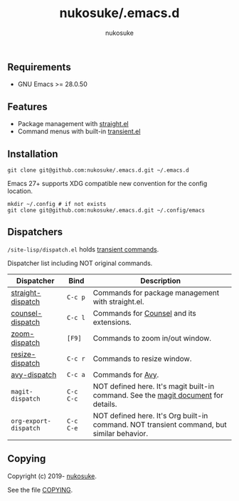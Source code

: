 # -*- mode: org; coding: utf-8; -*-
#+title: nukosuke/.emacs.d
#+author: nukosuke

** Requirements

+ GNU Emacs >= 28.0.50

** Features

+ Package management with [[https://github.com/raxod502/straight.el][straight.el]]
+ Command menus with built-in [[https://github.com/magit/transient][transient.el]]

** Installation

   #+begin_src console
   git clone git@github.com:nukosuke/.emacs.d.git ~/.emacs.d
   #+end_src

   Emacs 27+ supports XDG compatible new convention
   for the config location.

   #+begin_src console
   mkdir ~/.config # if not exists
   git clone git@github.com:nukosuke/.emacs.d.git ~/.config/emacs
   #+end_src

** Dispatchers
   ~/site-lisp/dispatch.el~ holds [[https://github.com/magit/transient#transient-commands][transient commands]].

   Dispatcher list including NOT original commands.

   | Dispatcher            | Bind      | Description                                                                               |
   |-----------------------+-----------+-------------------------------------------------------------------------------------------|
   | [[./site-lisp/dispatcher/straight-dispatch.el][straight-dispatch]]     | ~C-c p~   | Commands for package management with straight.el.                                         |
   | [[./site-lisp/dispatcher/counsel-dispatch.el][counsel-dispatch]]      | ~C-c l~   | Commands for [[https://github.com/abo-abo/swiper#counsel][Counsel]] and its extensions.                                                  |
   | [[./site-lisp/dispatcher/zoom-dispatch.el][zoom-dispatch]]         | ~[F9]~    | Commands to zoom in/out window.                                                           |
   | [[./site-lisp/dispatcher/zoom-dispatch.el][resize-dispatch]]       | ~C-c r~   | Commands to resize window.                                                                |
   | [[./site-lisp/dispatcher/avy-dispatch.el][avy-dispatch]]          | ~C-c a~   | Commands for [[https://github.com/abo-abo/avy][Avy]].                                                                         |
   | ~magit-dispatch~      | ~C-c C-c~ | NOT defined here. It's magit built-in command. See the [[https://magit.vc/manual/magit/Transient-Commands.html#Transient-Commands][magit document]] for details.        |
   | ~org-export-dispatch~ | ~C-c C-e~ | NOT defined here. It's Org built-in command. NOT transient command, but similar behavior. |

** Copying
   Copyright (c) 2019- [[https://github.com/nukosuke][nukosuke]].

   See the file [[./COPYING][COPYING]].
